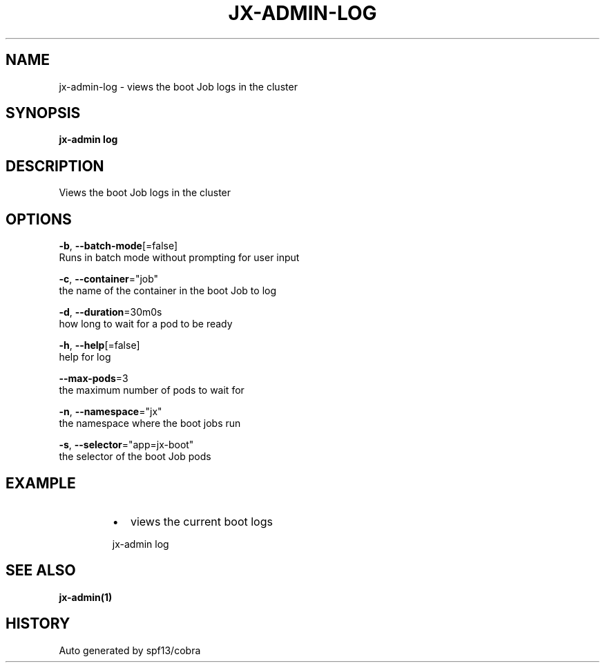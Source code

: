 .TH "JX-ADMIN\-LOG" "1" "" "Auto generated by spf13/cobra" "" 
.nh
.ad l


.SH NAME
.PP
jx\-admin\-log \- views the boot Job logs in the cluster


.SH SYNOPSIS
.PP
\fBjx\-admin log\fP


.SH DESCRIPTION
.PP
Views the boot Job logs in the cluster


.SH OPTIONS
.PP
\fB\-b\fP, \fB\-\-batch\-mode\fP[=false]
    Runs in batch mode without prompting for user input

.PP
\fB\-c\fP, \fB\-\-container\fP="job"
    the name of the container in the boot Job to log

.PP
\fB\-d\fP, \fB\-\-duration\fP=30m0s
    how long to wait for a pod to be ready

.PP
\fB\-h\fP, \fB\-\-help\fP[=false]
    help for log

.PP
\fB\-\-max\-pods\fP=3
    the maximum number of pods to wait for

.PP
\fB\-n\fP, \fB\-\-namespace\fP="jx"
    the namespace where the boot jobs run

.PP
\fB\-s\fP, \fB\-\-selector\fP="app=jx\-boot"
    the selector of the boot Job pods


.SH EXAMPLE
.RS
.IP \(bu 2
views the current boot logs

.br

.RE

.PP
.RS

.nf
  jx\-admin log

.fi
.RE


.SH SEE ALSO
.PP
\fBjx\-admin(1)\fP


.SH HISTORY
.PP
Auto generated by spf13/cobra
